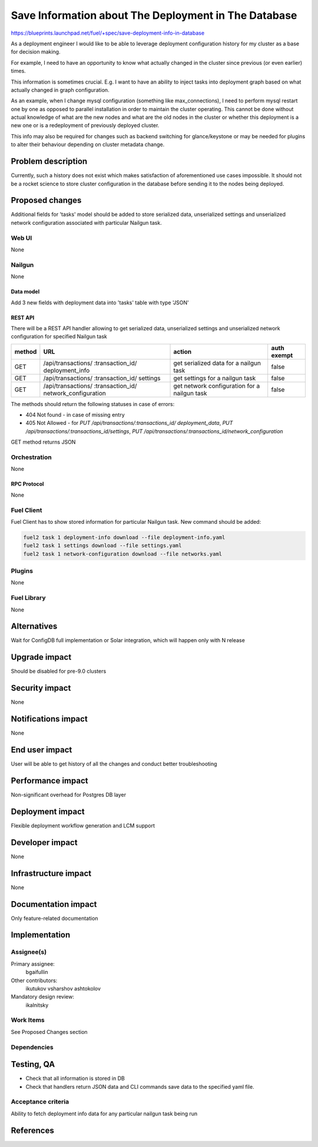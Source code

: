 ..
 This work is licensed under a Creative Commons Attribution 3.0 Unported
 License.

 http://creativecommons.org/licenses/by/3.0/legalcode

=====================================================
Save Information about The Deployment in The Database
=====================================================

https://blueprints.launchpad.net/fuel/+spec/save-deployment-info-in-database

As a deployment engineer I would like to be able to leverage deployment
configuration history for my cluster as a base for decision making.

For example, I need to have an opportunity to know
what actually changed in the cluster since previous (or even earlier) times.

This information is sometimes crucial. E.g. I want to have an ability to
inject tasks into deployment graph based on what actually changed in
graph configuration.

As an example, when I change mysql configuration
(something like max_connections), I need to perform mysql restart one by one
as opposed to parallel installation in order to maintain the cluster operating.
This cannot be done without actual knowledge of what are the new nodes and
what are the old nodes in the cluster or whether this deployment is a new
one or is a redeployment of previously deployed cluster.

This info may also be required for changes such as backend switching for
glance/keystone or may be needed for plugins to alter their behaviour
depending on cluster metadata change.

--------------------
Problem description
--------------------

Currently, such a history does not exist which makes satisfaction of
aforementioned use cases impossible. It should not be a rocket science
to store cluster configuration in the database before sending it to the
nodes being deployed.


----------------
Proposed changes
----------------

Additional fields for 'tasks' model should be added to store serialized data,
unserialized settings and unserialized network configuration associated with
particular Nailgun task.

Web UI
======

None

Nailgun
=======

None

Data model
----------

Add 3 new fields with deployment data into 'tasks' table with type 'JSON'

REST API
--------

There will be a REST API handler allowing to get serialized data,
unserialized settings and unserialized network configuration for specified
Nailgun task

+--------+---------------------------------+-------------------+-------------+
| method | URL                             | action            | auth exempt |
+========+=================================+===================+=============+
|  GET   | /api/transactions/              | get serialized    | false       |
|        | :transaction_id/                | data for a nailgun|             |
|        | deployment_info                 | task              |             |
+--------+---------------------------------+-------------------+-------------+
|  GET   | /api/transactions/              | get settings      | false       |
|        | :transaction_id/                | for a nailgun task|             |
|        | settings                        |                   |             |
+--------+---------------------------------+-------------------+-------------+
|  GET   | /api/transactions/              | get network       | false       |
|        | :transaction_id/                | configuration     |             |
|        | network_configuration           | for a nailgun task|             |
+--------+---------------------------------+-------------------+-------------+

The methods should return the following statuses in case of errors:

* 404 Not found - in case of missing entry
* 405 Not Allowed - for `PUT /api/transactions/:transactions_id/
  deployment_data`, `PUT /api/transactions/:transactions_id/settings`, `PUT
  /api/transactions/:transactions_id/network_configuration`

GET method returns JSON

Orchestration
=============

None

RPC Protocol
------------

None

Fuel Client
===========

Fuel Client has to show stored information for particular Nailgun task.
New command should be added:

.. code-block:: console

  fuel2 task 1 deployment-info download --file deployment-info.yaml
  fuel2 task 1 settings download --file settings.yaml
  fuel2 task 1 network-configuration download --file networks.yaml

Plugins
=======

None

Fuel Library
============

None

------------
Alternatives
------------

Wait for ConfigDB full implementation or Solar integration, which will happen
only with N release

--------------
Upgrade impact
--------------

Should be disabled for pre-9.0 clusters

---------------
Security impact
---------------

None

--------------------
Notifications impact
--------------------

None

---------------
End user impact
---------------

User will be able to get history of all the changes and conduct better
troubleshooting

------------------
Performance impact
------------------

Non-significant overhead for Postgres DB layer

-----------------
Deployment impact
-----------------

Flexible deployment workflow generation and LCM support

----------------
Developer impact
----------------

None

---------------------
Infrastructure impact
---------------------

None

--------------------
Documentation impact
--------------------

Only feature-related documentation

--------------
Implementation
--------------

Assignee(s)
===========

Primary assignee:
  bgaifullin

Other contributors:
  ikutukov
  vsharshov
  ashtokolov

Mandatory design review:
  ikalnitsky


Work Items
==========

See Proposed Changes section

Dependencies
============

------------
Testing, QA
------------

* Check that all information is stored in DB

* Check that handlers return JSON data and CLI commands save data to the
  specified yaml file.

Acceptance criteria
===================

Ability to fetch deployment info data for any particular nailgun task being
run

----------
References
----------

